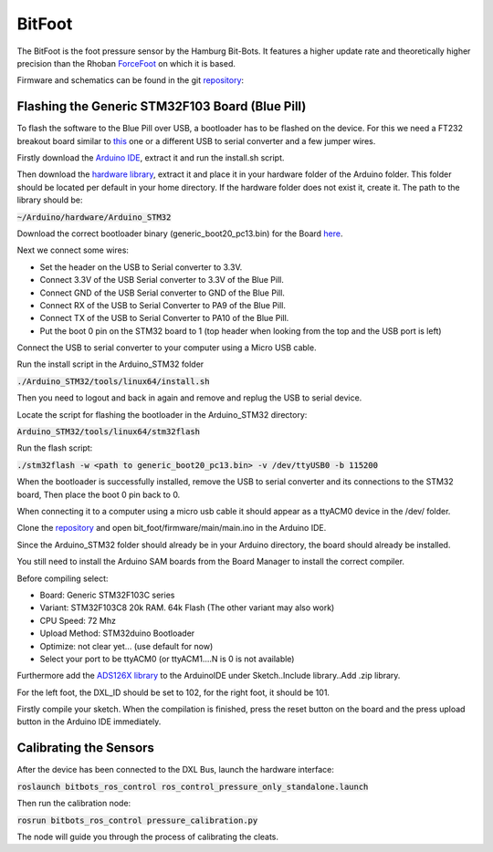 =======
BitFoot
=======

The BitFoot is the foot pressure sensor by the Hamburg Bit-Bots. It features a higher update rate
and theoretically higher precision than the Rhoban ForceFoot_ on which it is based.

Firmware and schematics can be found in the git repository_:


.. _ForceFoot: https://www.github.com/Rhoban/ForceFoot
.. _repository: https://www.github.com/bit-bots/bit_foot


Flashing the Generic STM32F103 Board (Blue Pill)
================================================

To flash the software to the Blue Pill over USB, a bootloader has to be flashed on the device. For this we need a FT232 breakout board
similar to this_ one or a different USB to serial converter and a few jumper wires.

.. _this: https://www.amazon.de/FT232RL-FTDI-USB-auf-TTL-Serienadapter-Arduino/dp/B00HSXDGOE

Firstly download the `Arduino IDE`_, extract it and run the install.sh script.

.. _Arduino IDE: https://www.arduino.cc/en/Main/Software

Then download the `hardware library`_, extract it and place it in your hardware folder of the Arduino folder.
This folder should be located per default in your home directory. If the hardware folder does not exist it, create it.
The path to the library should be:

:code:`~/Arduino/hardware/Arduino_STM32`

.. _hardware library: https://github.com/rogerclarkmelbourne/Arduino_STM32

Download the correct bootloader binary (generic_boot20_pc13.bin) for the Board here_.

.. _here: https://github.com/rogerclarkmelbourne/STM32duino-bootloader/tree/master/binaries

Next we connect some wires:

* Set the header on the USB to Serial converter to 3.3V.
* Connect 3.3V of the USB Serial converter to 3.3V of the Blue Pill.
* Connect GND of the USB Serial converter to GND of the Blue Pill.
* Connect RX of the USB to Serial Converter to PA9 of the Blue Pill.
* Connect TX of the USB to Serial Converter to PA10 of the Blue Pill.
* Put the boot 0 pin on the STM32 board to 1 (top header when looking from the top and the USB port is left)

Connect the USB to serial converter to your computer using a Micro USB cable.


Run the install script in the Arduino_STM32 folder

:code:`./Arduino_STM32/tools/linux64/install.sh`

Then you need to logout and back in again and remove and replug the USB to serial device.

Locate the script for flashing the bootloader in the Arduino_STM32 directory:

:code:`Arduino_STM32/tools/linux64/stm32flash`

Run the flash script:

:code:`./stm32flash -w <path to generic_boot20_pc13.bin> -v /dev/ttyUSB0 -b 115200`

When the bootloader is successfully installed, remove the USB to serial converter and its connections to the STM32 board,
Then place the boot 0 pin back to 0.

When connecting it to a computer using a micro usb cable it should appear as a ttyACM0 device in the /dev/ folder.

Clone the repository_ and open bit_foot/firmware/main/main.ino in the Arduino IDE.

Since the Arduino_STM32 folder should already be in your Arduino directory, the board should already be installed.

You still need to install the Arduino SAM boards from the Board Manager to install the correct compiler.

Before compiling select:

* Board: Generic STM32F103C series
* Variant: STM32F103C8 20k RAM. 64k Flash (The other variant may also work)
* CPU Speed: 72 Mhz
* Upload Method: STM32duino Bootloader
* Optimize: not clear yet... (use default for now)
* Select your port to be ttyACM0 (or ttyACM1....N is 0 is not available)

Furthermore add the `ADS126X library`_ to the ArduinoIDE under Sketch..Include library..Add .zip library.

.. _ADS126X library: https://github.com/Molorius/ADS126X

For the left foot, the DXL_ID should be set to 102, for the right foot, it should be 101.

Firstly compile your sketch. When the compilation is finished, press the reset button on the board
and the press upload button in the Arduino IDE immediately.

Calibrating the Sensors
=======================

After the device has been connected to the DXL Bus, launch the hardware interface:

:code:`roslaunch bitbots_ros_control ros_control_pressure_only_standalone.launch`

Then run the calibration node:

:code:`rosrun bitbots_ros_control pressure_calibration.py`

The node will guide you through the process of calibrating the cleats.
